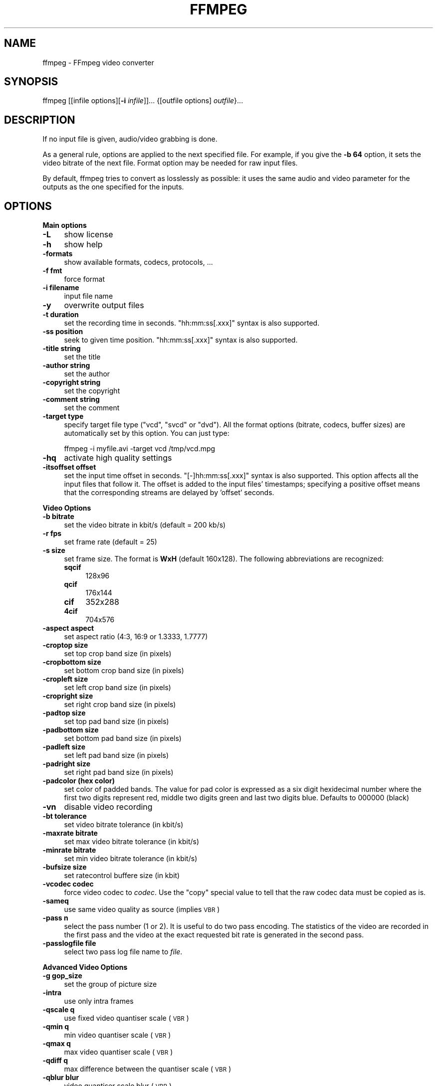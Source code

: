 .\" Automatically generated by Pod::Man v1.37, Pod::Parser v1.13
.\"
.\" Standard preamble:
.\" ========================================================================
.de Sh \" Subsection heading
.br
.if t .Sp
.ne 5
.PP
\fB\\$1\fR
.PP
..
.de Sp \" Vertical space (when we can't use .PP)
.if t .sp .5v
.if n .sp
..
.de Vb \" Begin verbatim text
.ft CW
.nf
.ne \\$1
..
.de Ve \" End verbatim text
.ft R
.fi
..
.\" Set up some character translations and predefined strings.  \*(-- will
.\" give an unbreakable dash, \*(PI will give pi, \*(L" will give a left
.\" double quote, and \*(R" will give a right double quote.  | will give a
.\" real vertical bar.  \*(C+ will give a nicer C++.  Capital omega is used to
.\" do unbreakable dashes and therefore won't be available.  \*(C` and \*(C'
.\" expand to `' in nroff, nothing in troff, for use with C<>.
.tr \(*W-|\(bv\*(Tr
.ds C+ C\v'-.1v'\h'-1p'\s-2+\h'-1p'+\s0\v'.1v'\h'-1p'
.ie n \{\
.    ds -- \(*W-
.    ds PI pi
.    if (\n(.H=4u)&(1m=24u) .ds -- \(*W\h'-12u'\(*W\h'-12u'-\" diablo 10 pitch
.    if (\n(.H=4u)&(1m=20u) .ds -- \(*W\h'-12u'\(*W\h'-8u'-\"  diablo 12 pitch
.    ds L" ""
.    ds R" ""
.    ds C` ""
.    ds C' ""
'br\}
.el\{\
.    ds -- \|\(em\|
.    ds PI \(*p
.    ds L" ``
.    ds R" ''
'br\}
.\"
.\" If the F register is turned on, we'll generate index entries on stderr for
.\" titles (.TH), headers (.SH), subsections (.Sh), items (.Ip), and index
.\" entries marked with X<> in POD.  Of course, you'll have to process the
.\" output yourself in some meaningful fashion.
.if \nF \{\
.    de IX
.    tm Index:\\$1\t\\n%\t"\\$2"
..
.    nr % 0
.    rr F
.\}
.\"
.\" For nroff, turn off justification.  Always turn off hyphenation; it makes
.\" way too many mistakes in technical documents.
.hy 0
.if n .na
.\"
.\" Accent mark definitions (@(#)ms.acc 1.5 88/02/08 SMI; from UCB 4.2).
.\" Fear.  Run.  Save yourself.  No user-serviceable parts.
.    \" fudge factors for nroff and troff
.if n \{\
.    ds #H 0
.    ds #V .8m
.    ds #F .3m
.    ds #[ \f1
.    ds #] \fP
.\}
.if t \{\
.    ds #H ((1u-(\\\\n(.fu%2u))*.13m)
.    ds #V .6m
.    ds #F 0
.    ds #[ \&
.    ds #] \&
.\}
.    \" simple accents for nroff and troff
.if n \{\
.    ds ' \&
.    ds ` \&
.    ds ^ \&
.    ds , \&
.    ds ~ ~
.    ds /
.\}
.if t \{\
.    ds ' \\k:\h'-(\\n(.wu*8/10-\*(#H)'\'\h"|\\n:u"
.    ds ` \\k:\h'-(\\n(.wu*8/10-\*(#H)'\`\h'|\\n:u'
.    ds ^ \\k:\h'-(\\n(.wu*10/11-\*(#H)'^\h'|\\n:u'
.    ds , \\k:\h'-(\\n(.wu*8/10)',\h'|\\n:u'
.    ds ~ \\k:\h'-(\\n(.wu-\*(#H-.1m)'~\h'|\\n:u'
.    ds / \\k:\h'-(\\n(.wu*8/10-\*(#H)'\z\(sl\h'|\\n:u'
.\}
.    \" troff and (daisy-wheel) nroff accents
.ds : \\k:\h'-(\\n(.wu*8/10-\*(#H+.1m+\*(#F)'\v'-\*(#V'\z.\h'.2m+\*(#F'.\h'|\\n:u'\v'\*(#V'
.ds 8 \h'\*(#H'\(*b\h'-\*(#H'
.ds o \\k:\h'-(\\n(.wu+\w'\(de'u-\*(#H)/2u'\v'-.3n'\*(#[\z\(de\v'.3n'\h'|\\n:u'\*(#]
.ds d- \h'\*(#H'\(pd\h'-\w'~'u'\v'-.25m'\f2\(hy\fP\v'.25m'\h'-\*(#H'
.ds D- D\\k:\h'-\w'D'u'\v'-.11m'\z\(hy\v'.11m'\h'|\\n:u'
.ds th \*(#[\v'.3m'\s+1I\s-1\v'-.3m'\h'-(\w'I'u*2/3)'\s-1o\s+1\*(#]
.ds Th \*(#[\s+2I\s-2\h'-\w'I'u*3/5'\v'-.3m'o\v'.3m'\*(#]
.ds ae a\h'-(\w'a'u*4/10)'e
.ds Ae A\h'-(\w'A'u*4/10)'E
.    \" corrections for vroff
.if v .ds ~ \\k:\h'-(\\n(.wu*9/10-\*(#H)'\s-2\u~\d\s+2\h'|\\n:u'
.if v .ds ^ \\k:\h'-(\\n(.wu*10/11-\*(#H)'\v'-.4m'^\v'.4m'\h'|\\n:u'
.    \" for low resolution devices (crt and lpr)
.if \n(.H>23 .if \n(.V>19 \
\{\
.    ds : e
.    ds 8 ss
.    ds o a
.    ds d- d\h'-1'\(ga
.    ds D- D\h'-1'\(hy
.    ds th \o'bp'
.    ds Th \o'LP'
.    ds ae ae
.    ds Ae AE
.\}
.rm #[ #] #H #V #F C
.\" ========================================================================
.\"
.IX Title "FFMPEG 1"
.TH FFMPEG 1 "2005-05-24" " " " "
.SH "NAME"
ffmpeg \- FFmpeg video converter
.SH "SYNOPSIS"
.IX Header "SYNOPSIS"
ffmpeg [[infile options][\fB\-i\fR \fIinfile\fR]]... {[outfile options] \fIoutfile\fR}...
.SH "DESCRIPTION"
.IX Header "DESCRIPTION"
If no input file is given, audio/video grabbing is done.
.PP
As a general rule, options are applied to the next specified
file. For example, if you give the \fB\-b 64\fR option, it sets the video
bitrate of the next file. Format option may be needed for raw input
files.
.PP
By default, ffmpeg tries to convert as losslessly as possible: it
uses the same audio and video parameter for the outputs as the one
specified for the inputs.
.SH "OPTIONS"
.IX Header "OPTIONS"
.Sh "Main options"
.IX Subsection "Main options"
.IP "\fB\-L\fR" 4
.IX Item "-L"
show license
.IP "\fB\-h\fR" 4
.IX Item "-h"
show help
.IP "\fB\-formats\fR" 4
.IX Item "-formats"
show available formats, codecs, protocols, ...
.IP "\fB\-f fmt\fR" 4
.IX Item "-f fmt"
force format
.IP "\fB\-i filename\fR" 4
.IX Item "-i filename"
input file name
.IP "\fB\-y\fR" 4
.IX Item "-y"
overwrite output files
.IP "\fB\-t duration\fR" 4
.IX Item "-t duration"
set the recording time in seconds. \f(CW\*(C`hh:mm:ss[.xxx]\*(C'\fR syntax is also
supported.
.IP "\fB\-ss position\fR" 4
.IX Item "-ss position"
seek to given time position. \f(CW\*(C`hh:mm:ss[.xxx]\*(C'\fR syntax is also
supported.
.IP "\fB\-title string\fR" 4
.IX Item "-title string"
set the title
.IP "\fB\-author string\fR" 4
.IX Item "-author string"
set the author
.IP "\fB\-copyright string\fR" 4
.IX Item "-copyright string"
set the copyright
.IP "\fB\-comment string\fR" 4
.IX Item "-comment string"
set the comment
.IP "\fB\-target type\fR" 4
.IX Item "-target type"
specify target file type (\*(L"vcd\*(R", \*(L"svcd\*(R" or \*(L"dvd\*(R"). All the format
options (bitrate, codecs, buffer sizes) are automatically set by this
option. You can just type:
.Sp
.Vb 1
\&        ffmpeg -i myfile.avi -target vcd /tmp/vcd.mpg
.Ve
.IP "\fB\-hq\fR" 4
.IX Item "-hq"
activate high quality settings
.IP "\fB\-itsoffset offset\fR" 4
.IX Item "-itsoffset offset"
set the input time offset in seconds. \f(CW\*(C`[\-]hh:mm:ss[.xxx]\*(C'\fR syntax
is also supported.  This option affects all the input files that
follow it.  The offset is added to the input files' timestamps;
specifying a positive offset means that the corresponding streams are
delayed by 'offset' seconds.
.Sh "Video Options"
.IX Subsection "Video Options"
.IP "\fB\-b bitrate\fR" 4
.IX Item "-b bitrate"
set the video bitrate in kbit/s (default = 200 kb/s)
.IP "\fB\-r fps\fR" 4
.IX Item "-r fps"
set frame rate (default = 25)
.IP "\fB\-s size\fR" 4
.IX Item "-s size"
set frame size. The format is \fBWxH\fR (default 160x128).  The
following abbreviations are recognized:
.RS 4
.IP "\fBsqcif\fR" 4
.IX Item "sqcif"
128x96
.IP "\fBqcif\fR" 4
.IX Item "qcif"
176x144
.IP "\fBcif\fR" 4
.IX Item "cif"
352x288
.IP "\fB4cif\fR" 4
.IX Item "4cif"
704x576
.RE
.RS 4
.RE
.IP "\fB\-aspect aspect\fR" 4
.IX Item "-aspect aspect"
set aspect ratio (4:3, 16:9 or 1.3333, 1.7777)
.IP "\fB\-croptop size\fR" 4
.IX Item "-croptop size"
set top crop band size (in pixels)
.IP "\fB\-cropbottom size\fR" 4
.IX Item "-cropbottom size"
set bottom crop band size (in pixels)
.IP "\fB\-cropleft size\fR" 4
.IX Item "-cropleft size"
set left crop band size (in pixels)
.IP "\fB\-cropright size\fR" 4
.IX Item "-cropright size"
set right crop band size (in pixels)
.IP "\fB\-padtop size\fR" 4
.IX Item "-padtop size"
set top pad band size (in pixels)
.IP "\fB\-padbottom size\fR" 4
.IX Item "-padbottom size"
set bottom pad band size (in pixels)
.IP "\fB\-padleft size\fR" 4
.IX Item "-padleft size"
set left pad band size (in pixels)
.IP "\fB\-padright size\fR" 4
.IX Item "-padright size"
set right pad band size (in pixels)
.IP "\fB\-padcolor (hex color)\fR" 4
.IX Item "-padcolor (hex color)"
set color of padded bands. The value for pad color is expressed 
as a six digit hexidecimal number where the first two digits represent red, 
middle two digits green and last two digits blue. Defaults to 000000 (black)
.IP "\fB\-vn\fR" 4
.IX Item "-vn"
disable video recording
.IP "\fB\-bt tolerance\fR" 4
.IX Item "-bt tolerance"
set video bitrate tolerance (in kbit/s)
.IP "\fB\-maxrate bitrate\fR" 4
.IX Item "-maxrate bitrate"
set max video bitrate tolerance (in kbit/s)
.IP "\fB\-minrate bitrate\fR" 4
.IX Item "-minrate bitrate"
set min video bitrate tolerance (in kbit/s)
.IP "\fB\-bufsize size\fR" 4
.IX Item "-bufsize size"
set ratecontrol buffere size (in kbit)
.IP "\fB\-vcodec codec\fR" 4
.IX Item "-vcodec codec"
force video codec to \fIcodec\fR. Use the \f(CW\*(C`copy\*(C'\fR special value to
tell that the raw codec data must be copied as is.
.IP "\fB\-sameq\fR" 4
.IX Item "-sameq"
use same video quality as source (implies \s-1VBR\s0)
.IP "\fB\-pass n\fR" 4
.IX Item "-pass n"
select the pass number (1 or 2). It is useful to do two pass
encoding. The statistics of the video are recorded in the first pass and
the video at the exact requested bit rate is generated in the second
pass.
.IP "\fB\-passlogfile file\fR" 4
.IX Item "-passlogfile file"
select two pass log file name to \fIfile\fR.
.Sh "Advanced Video Options"
.IX Subsection "Advanced Video Options"
.IP "\fB\-g gop_size\fR" 4
.IX Item "-g gop_size"
set the group of picture size
.IP "\fB\-intra\fR" 4
.IX Item "-intra"
use only intra frames
.IP "\fB\-qscale q\fR" 4
.IX Item "-qscale q"
use fixed video quantiser scale (\s-1VBR\s0)
.IP "\fB\-qmin q\fR" 4
.IX Item "-qmin q"
min video quantiser scale (\s-1VBR\s0)
.IP "\fB\-qmax q\fR" 4
.IX Item "-qmax q"
max video quantiser scale (\s-1VBR\s0)
.IP "\fB\-qdiff q\fR" 4
.IX Item "-qdiff q"
max difference between the quantiser scale (\s-1VBR\s0)
.IP "\fB\-qblur blur\fR" 4
.IX Item "-qblur blur"
video quantiser scale blur (\s-1VBR\s0)
.IP "\fB\-qcomp compression\fR" 4
.IX Item "-qcomp compression"
video quantiser scale compression (\s-1VBR\s0)
.IP "\fB\-rc_init_cplx complexity\fR" 4
.IX Item "-rc_init_cplx complexity"
initial complexity for 1\-pass encoding
.IP "\fB\-b_qfactor factor\fR" 4
.IX Item "-b_qfactor factor"
qp factor between p and b frames
.IP "\fB\-i_qfactor factor\fR" 4
.IX Item "-i_qfactor factor"
qp factor between p and i frames
.IP "\fB\-b_qoffset offset\fR" 4
.IX Item "-b_qoffset offset"
qp offset between p and b frames
.IP "\fB\-i_qoffset offset\fR" 4
.IX Item "-i_qoffset offset"
qp offset between p and i frames
.IP "\fB\-rc_eq equation\fR" 4
.IX Item "-rc_eq equation"
set rate control equation. Default is \f(CW\*(C`tex^qComp\*(C'\fR.
.IP "\fB\-rc_override override\fR" 4
.IX Item "-rc_override override"
rate control override for specific intervals
.IP "\fB\-me method\fR" 4
.IX Item "-me method"
set motion estimation method to \fImethod\fR. Available methods are
(from lower to best quality):
.RS 4
.IP "\fBzero\fR" 4
.IX Item "zero"
Try just the (0, 0) vector.
.IP "\fBphods\fR" 4
.IX Item "phods"
.PD 0
.IP "\fBlog\fR" 4
.IX Item "log"
.IP "\fBx1\fR" 4
.IX Item "x1"
.IP "\fBepzs\fR" 4
.IX Item "epzs"
.PD
(default method)
.IP "\fBfull\fR" 4
.IX Item "full"
exhaustive search (slow and marginally better than epzs)
.RE
.RS 4
.RE
.IP "\fB\-dct_algo algo\fR" 4
.IX Item "-dct_algo algo"
set dct algorithm to \fIalgo\fR. Available values are:
.RS 4
.IP "\fB0\fR" 4
.IX Item "0"
\&\s-1FF_DCT_AUTO\s0 (default)
.IP "\fB1\fR" 4
.IX Item "1"
\&\s-1FF_DCT_FASTINT\s0
.IP "\fB2\fR" 4
.IX Item "2"
\&\s-1FF_DCT_INT\s0
.IP "\fB3\fR" 4
.IX Item "3"
\&\s-1FF_DCT_MMX\s0
.IP "\fB4\fR" 4
.IX Item "4"
\&\s-1FF_DCT_MLIB\s0
.IP "\fB5\fR" 4
.IX Item "5"
\&\s-1FF_DCT_ALTIVEC\s0
.RE
.RS 4
.RE
.IP "\fB\-idct_algo algo\fR" 4
.IX Item "-idct_algo algo"
set idct algorithm to \fIalgo\fR. Available values are:
.RS 4
.IP "\fB0\fR" 4
.IX Item "0"
\&\s-1FF_IDCT_AUTO\s0 (default)
.IP "\fB1\fR" 4
.IX Item "1"
\&\s-1FF_IDCT_INT\s0          
.IP "\fB2\fR" 4
.IX Item "2"
\&\s-1FF_IDCT_SIMPLE\s0       
.IP "\fB3\fR" 4
.IX Item "3"
\&\s-1FF_IDCT_SIMPLEMMX\s0    
.IP "\fB4\fR" 4
.IX Item "4"
\&\s-1FF_IDCT_LIBMPEG2MMX\s0  
.IP "\fB5\fR" 4
.IX Item "5"
\&\s-1FF_IDCT_PS2\s0          
.IP "\fB6\fR" 4
.IX Item "6"
\&\s-1FF_IDCT_MLIB\s0         
.IP "\fB7\fR" 4
.IX Item "7"
\&\s-1FF_IDCT_ARM\s0          
.IP "\fB8\fR" 4
.IX Item "8"
\&\s-1FF_IDCT_ALTIVEC\s0      
.IP "\fB9\fR" 4
.IX Item "9"
\&\s-1FF_IDCT_SH4\s0          
.IP "\fB10\fR" 4
.IX Item "10"
\&\s-1FF_IDCT_SIMPLEARM\s0    
.RE
.RS 4
.RE
.IP "\fB\-er n\fR" 4
.IX Item "-er n"
set error resilience to \fIn\fR.
.RS 4
.IP "\fB1\fR" 4
.IX Item "1"
\&\s-1FF_ER_CAREFULL\s0 (default)
.IP "\fB2\fR" 4
.IX Item "2"
\&\s-1FF_ER_COMPLIANT\s0
.IP "\fB3\fR" 4
.IX Item "3"
\&\s-1FF_ER_AGGRESSIVE\s0
.IP "\fB4\fR" 4
.IX Item "4"
\&\s-1FF_ER_VERY_AGGRESSIVE\s0
.RE
.RS 4
.RE
.IP "\fB\-ec bit_mask\fR" 4
.IX Item "-ec bit_mask"
set error concealment to \fIbit_mask\fR. \fIbit_mask\fR is a bit mask of
the following values:
.RS 4
.IP "\fB1\fR" 4
.IX Item "1"
\&\s-1FF_EC_GUESS_MVS\s0 (default=enabled)
.IP "\fB2\fR" 4
.IX Item "2"
\&\s-1FF_EC_DEBLOCK\s0 (default=enabled)
.RE
.RS 4
.RE
.IP "\fB\-bf frames\fR" 4
.IX Item "-bf frames"
use 'frames' B frames (supported for \s-1MPEG\-1\s0, \s-1MPEG\-2\s0 and \s-1MPEG\-4\s0)
.IP "\fB\-mbd mode\fR" 4
.IX Item "-mbd mode"
macroblock decision
.RS 4
.IP "\fB0\fR" 4
.IX Item "0"
\&\s-1FF_MB_DECISION_SIMPLE:\s0 use mb_cmp (cannot change it yet in ffmpeg)
.IP "\fB1\fR" 4
.IX Item "1"
\&\s-1FF_MB_DECISION_BITS:\s0 chooses the one which needs the fewest bits
.IP "\fB2\fR" 4
.IX Item "2"
\&\s-1FF_MB_DECISION_RD:\s0 rate distoration
.RE
.RS 4
.RE
.IP "\fB\-4mv\fR" 4
.IX Item "-4mv"
use four motion vector by macroblock (only \s-1MPEG\-4\s0)
.IP "\fB\-part\fR" 4
.IX Item "-part"
use data partitioning (only \s-1MPEG\-4\s0)
.IP "\fB\-bug param\fR" 4
.IX Item "-bug param"
workaround not auto detected encoder bugs
.IP "\fB\-strict strictness\fR" 4
.IX Item "-strict strictness"
how strictly to follow the standarts
.IP "\fB\-aic\fR" 4
.IX Item "-aic"
enable Advanced intra coding (h263+)
.IP "\fB\-umv\fR" 4
.IX Item "-umv"
enable Unlimited Motion Vector (h263+)
.IP "\fB\-deinterlace\fR" 4
.IX Item "-deinterlace"
deinterlace pictures
.IP "\fB\-interlace\fR" 4
.IX Item "-interlace"
force interlacing support in encoder (only \s-1MPEG\-2\s0 and \s-1MPEG\-4\s0). Use this option
if your input file is interlaced and if you want to keep the interlaced
format for minimum losses. The alternative is to deinterlace the input
stream with \fB\-deinterlace\fR, but deinterlacing introduces more
losses.
.IP "\fB\-psnr\fR" 4
.IX Item "-psnr"
calculate \s-1PSNR\s0 of compressed frames
.IP "\fB\-vstats\fR" 4
.IX Item "-vstats"
dump video coding statistics to \fIvstats_HHMMSS.log\fR.
.IP "\fB\-vhook module\fR" 4
.IX Item "-vhook module"
insert video processing \fImodule\fR. \fImodule\fR contains the module
name and its parameters separated by spaces.
.Sh "Audio Options"
.IX Subsection "Audio Options"
.IP "\fB\-ar freq\fR" 4
.IX Item "-ar freq"
set the audio sampling freq (default = 44100 Hz)
.IP "\fB\-ab bitrate\fR" 4
.IX Item "-ab bitrate"
set the audio bitrate in kbit/s (default = 64)
.IP "\fB\-ac channels\fR" 4
.IX Item "-ac channels"
set the number of audio channels (default = 1)
.IP "\fB\-an\fR" 4
.IX Item "-an"
disable audio recording
.IP "\fB\-acodec codec\fR" 4
.IX Item "-acodec codec"
force audio codec to \fIcodec\fR. Use the \f(CW\*(C`copy\*(C'\fR special value to
tell that the raw codec data must be copied as is.
.Sh "Audio/Video grab options"
.IX Subsection "Audio/Video grab options"
.IP "\fB\-vd device\fR" 4
.IX Item "-vd device"
set video grab device (e.g. \fI/dev/video0\fR)
.IP "\fB\-vc channel\fR" 4
.IX Item "-vc channel"
set video grab channel (\s-1DV1394\s0 only)
.IP "\fB\-tvstd standard\fR" 4
.IX Item "-tvstd standard"
set television standard (\s-1NTSC\s0, \s-1PAL\s0 (\s-1SECAM\s0))
.IP "\fB\-dv1394\fR" 4
.IX Item "-dv1394"
set \s-1DV1394\s0 grab
.IP "\fB\-ad device\fR" 4
.IX Item "-ad device"
set audio device (e.g. \fI/dev/dsp\fR)
.Sh "Advanced options"
.IX Subsection "Advanced options"
.IP "\fB\-map file:stream\fR" 4
.IX Item "-map file:stream"
set input stream mapping
.IP "\fB\-debug\fR" 4
.IX Item "-debug"
print specific debug info
.IP "\fB\-benchmark\fR" 4
.IX Item "-benchmark"
add timings for benchmarking
.IP "\fB\-hex\fR" 4
.IX Item "-hex"
dump each input packet
.IP "\fB\-bitexact\fR" 4
.IX Item "-bitexact"
only use bit exact algorithms (for codec testing)
.IP "\fB\-ps size\fR" 4
.IX Item "-ps size"
set packet size in bits
.IP "\fB\-re\fR" 4
.IX Item "-re"
read input at native frame rate. Mainly used to simulate a grab device.
.IP "\fB\-loop\fR" 4
.IX Item "-loop"
loop over the input stream. Currently it works only for image
streams. This option is used for ffserver automatic testing.
.Sh "FFmpeg formula evaluator"
.IX Subsection "FFmpeg formula evaluator"
When evaluating a rate control string, FFmpeg uses an internal formula
evaluator. 
.PP
The following binary operators are available: \f(CW\*(C`+\*(C'\fR, \f(CW\*(C`\-\*(C'\fR,
\&\f(CW\*(C`*\*(C'\fR, \f(CW\*(C`/\*(C'\fR, \f(CW\*(C`^\*(C'\fR.
.PP
The following unary operators are available: \f(CW\*(C`+\*(C'\fR, \f(CW\*(C`\-\*(C'\fR,
\&\f(CW\*(C`(...)\*(C'\fR.
.PP
The following functions are available:
.IP "\fIsinh(x)\fR" 4
.IX Item "sinh(x)"
.PD 0
.IP "\fIcosh(x)\fR" 4
.IX Item "cosh(x)"
.IP "\fItanh(x)\fR" 4
.IX Item "tanh(x)"
.IP "\fIsin(x)\fR" 4
.IX Item "sin(x)"
.IP "\fIcos(x)\fR" 4
.IX Item "cos(x)"
.IP "\fItan(x)\fR" 4
.IX Item "tan(x)"
.IP "\fIexp(x)\fR" 4
.IX Item "exp(x)"
.IP "\fIlog(x)\fR" 4
.IX Item "log(x)"
.IP "\fIsquish(x)\fR" 4
.IX Item "squish(x)"
.IP "\fIgauss(x)\fR" 4
.IX Item "gauss(x)"
.IP "\fIabs(x)\fR" 4
.IX Item "abs(x)"
.IP "\fImax(x, y)\fR" 4
.IX Item "max(x, y)"
.IP "\fImin(x, y)\fR" 4
.IX Item "min(x, y)"
.IP "\fIgt(x, y)\fR" 4
.IX Item "gt(x, y)"
.IP "\fIlt(x, y)\fR" 4
.IX Item "lt(x, y)"
.IP "\fIeq(x, y)\fR" 4
.IX Item "eq(x, y)"
.IP "\fIbits2qp(bits)\fR" 4
.IX Item "bits2qp(bits)"
.IP "\fIqp2bits(qp)\fR" 4
.IX Item "qp2bits(qp)"
.PD
.PP
The following constants are available:
.IP "\fI\s-1PI\s0\fR" 4
.IX Item "PI"
.PD 0
.IP "\fIE\fR" 4
.IX Item "E"
.IP "\fIiTex\fR" 4
.IX Item "iTex"
.IP "\fIpTex\fR" 4
.IX Item "pTex"
.IP "\fItex\fR" 4
.IX Item "tex"
.IP "\fImv\fR" 4
.IX Item "mv"
.IP "\fIfCode\fR" 4
.IX Item "fCode"
.IP "\fIiCount\fR" 4
.IX Item "iCount"
.IP "\fImcVar\fR" 4
.IX Item "mcVar"
.IP "\fIvar\fR" 4
.IX Item "var"
.IP "\fIisI\fR" 4
.IX Item "isI"
.IP "\fIisP\fR" 4
.IX Item "isP"
.IP "\fIisB\fR" 4
.IX Item "isB"
.IP "\fIavgQP\fR" 4
.IX Item "avgQP"
.IP "\fIqComp\fR" 4
.IX Item "qComp"
.IP "\fIavgIITex\fR" 4
.IX Item "avgIITex"
.IP "\fIavgPITex\fR" 4
.IX Item "avgPITex"
.IP "\fIavgPPTex\fR" 4
.IX Item "avgPPTex"
.IP "\fIavgBPTex\fR" 4
.IX Item "avgBPTex"
.IP "\fIavgTex\fR" 4
.IX Item "avgTex"
.PD
.SH "EXAMPLES"
.IX Header "EXAMPLES"
.Sh "Video and Audio grabbing"
.IX Subsection "Video and Audio grabbing"
FFmpeg can use a video4linux compatible video source and any Open Sound
System audio source:
.PP
.Vb 1
\&        ffmpeg /tmp/out.mpg
.Ve
.PP
Note that you must activate the right video source and channel before
launching ffmpeg. You can use any \s-1TV\s0 viewer such as xawtv
(<\fBhttp://bytesex.org/xawtv/\fR>) by Gerd Knorr which I find very
good. You must also set correctly the audio recording levels with a
standard mixer.
.Sh "Video and Audio file format conversion"
.IX Subsection "Video and Audio file format conversion"
* ffmpeg can use any supported file format and protocol as input: 
.PP
Examples:
.PP
* You can input from \s-1YUV\s0 files:
.PP
.Vb 1
\&        ffmpeg -i /tmp/test%d.Y /tmp/out.mpg
.Ve
.PP
It will use the files: 
.PP
.Vb 2
\&        /tmp/test0.Y, /tmp/test0.U, /tmp/test0.V,
\&        /tmp/test1.Y, /tmp/test1.U, /tmp/test1.V, etc...
.Ve
.PP
The Y files use twice the resolution of the U and V files. They are
raw files, without header. They can be generated by all decent video
decoders. You must specify the size of the image with the \fB\-s\fR option
if ffmpeg cannot guess it.
.PP
* You can input from a \s-1RAW\s0 \s-1YUV420P\s0 file:
.PP
.Vb 1
\&        ffmpeg -i /tmp/test.yuv /tmp/out.avi
.Ve
.PP
The \s-1RAW\s0 \s-1YUV420P\s0 is a file containing \s-1RAW\s0 \s-1YUV\s0 planar, for each frame first
come the Y plane followed by U and V planes, which are half vertical and
horizontal resolution.
.PP
* You can output to a \s-1RAW\s0 \s-1YUV420P\s0 file:
.PP
.Vb 1
\&        ffmpeg -i mydivx.avi -o hugefile.yuv
.Ve
.PP
* You can set several input files and output files:
.PP
.Vb 1
\&        ffmpeg -i /tmp/a.wav -s 640x480 -i /tmp/a.yuv /tmp/a.mpg
.Ve
.PP
Convert the audio file a.wav and the raw yuv video file a.yuv
to mpeg file a.mpg
.PP
* You can also do audio and video conversions at the same time:
.PP
.Vb 1
\&        ffmpeg -i /tmp/a.wav -ar 22050 /tmp/a.mp2
.Ve
.PP
Convert the sample rate of a.wav to 22050 Hz and encode it to \s-1MPEG\s0 audio.
.PP
* You can encode to several formats at the same time and define a
mapping from input stream to output streams:
.PP
.Vb 1
\&        ffmpeg -i /tmp/a.wav -ab 64 /tmp/a.mp2 -ab 128 /tmp/b.mp2 -map 0:0 -map 0:0
.Ve
.PP
Convert a.wav to a.mp2 at 64 kbits and b.mp2 at 128 kbits. '\-map
file:index' specify which input stream is used for each output
stream, in the order of the definition of output streams.
.PP
* You can transcode decrypted VOBs
.PP
.Vb 1
\&        ffmpeg -i snatch_1.vob -f avi -vcodec mpeg4 -b 800 -g 300 -bf 2 -acodec mp3 -ab 128 snatch.avi
.Ve
.PP
This is a typical \s-1DVD\s0 ripper example, input from a \s-1VOB\s0 file, output
to an \s-1AVI\s0 file with \s-1MPEG\-4\s0 video and \s-1MP3\s0 audio, note that in this
command we use B frames so the \s-1MPEG\-4\s0 stream is DivX5 compatible, \s-1GOP\s0
size is 300 that means an \s-1INTRA\s0 frame every 10 seconds for 29.97 fps
input video.  Also the audio stream is \s-1MP3\s0 encoded so you need \s-1LAME\s0
support which is enabled using \f(CW\*(C`\-\-enable\-mp3lame\*(C'\fR when
configuring.  The mapping is particularly useful for \s-1DVD\s0 transcoding
to get the desired audio language.
.PP
\&\s-1NOTE:\s0 to see the supported input formats, use \f(CW\*(C`ffmpeg \-formats\*(C'\fR.
.SH "SEE ALSO"
.IX Header "SEE ALSO"
\&\fIffserver\fR\|(1), \fIffplay\fR\|(1) and the html documentation of \fIffmpeg\fR.
.SH "AUTHOR"
.IX Header "AUTHOR"
Fabrice Bellard
